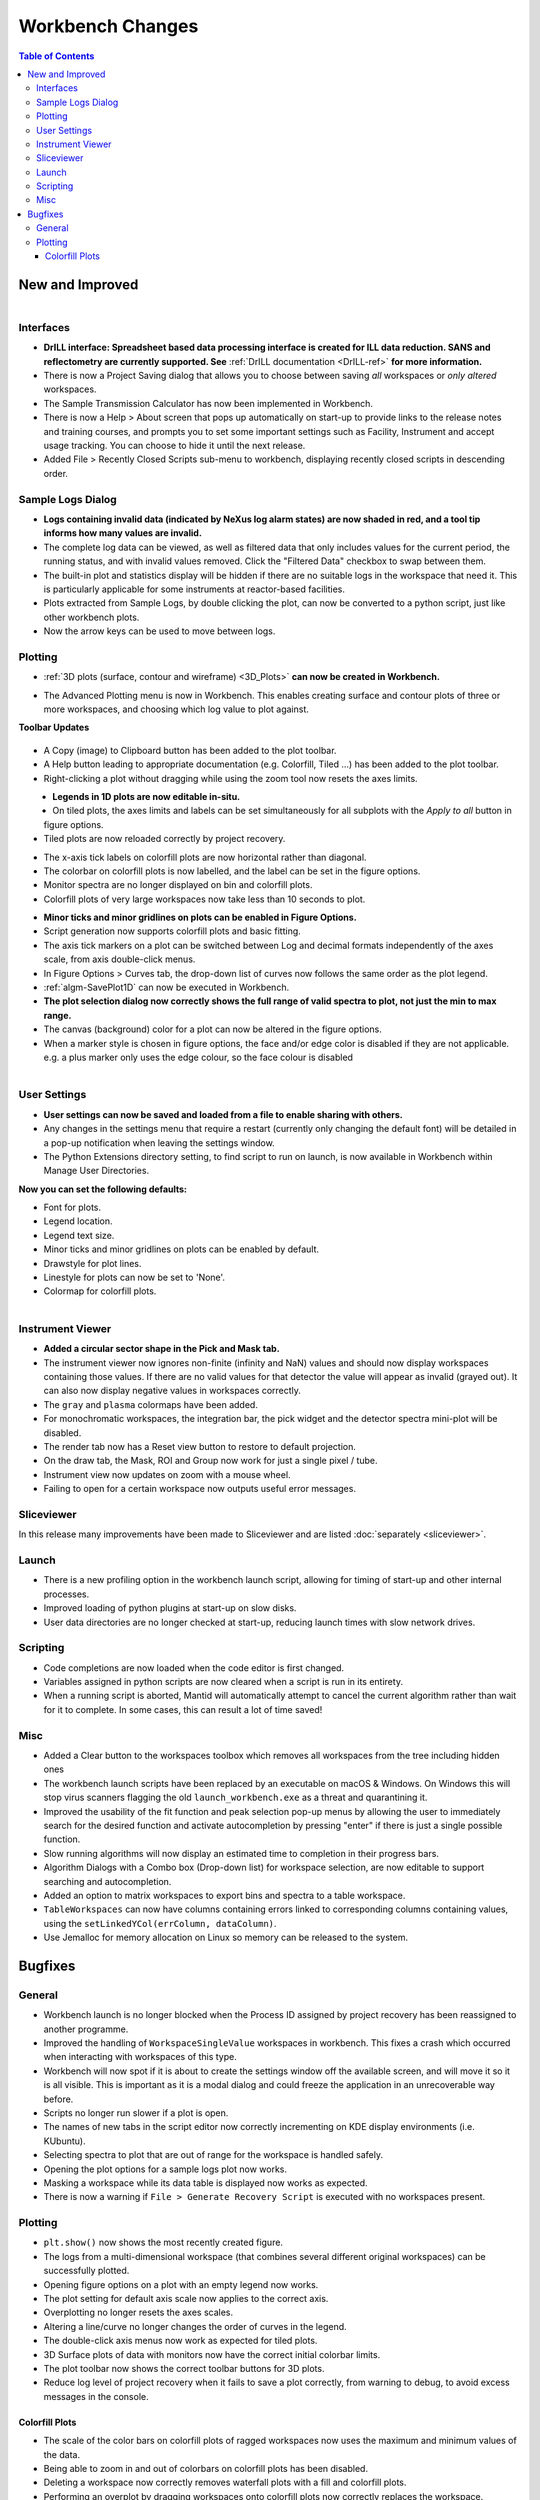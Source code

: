 =================
Workbench Changes
=================

.. contents:: Table of Contents
   :local:



New and Improved
----------------

.. figure:: ../../images/drill_release.png
   :align: right
   :width: 550px

Interfaces
##########

- **DrILL interface: Spreadsheet based data processing interface is created for ILL data reduction.
  SANS and reflectometry are currently supported. See** :ref:`DrILL documentation <DrILL-ref>`
  **for more information.**
- There is now a Project Saving dialog that allows you to choose between saving *all* workspaces or *only altered* workspaces.
- The Sample Transmission Calculator has now been implemented in Workbench.
- There is now a Help > About screen that pops up automatically on start-up to provide links to the release notes and training courses, and prompts you to set some important settings such as Facility, Instrument and accept usage tracking. You can choose to hide it until the next release.
- Added File > Recently Closed Scripts sub-menu to workbench, displaying recently closed scripts in descending order.



Sample Logs Dialog
##################

.. figure:: ../../images/wb_invalid_log_shading.png
   :align: right

- **Logs containing invalid data (indicated by NeXus log alarm states) are now shaded in red, and a tool tip informs how many values are invalid.**
- The complete log data can be viewed, as well as filtered data that only includes values for the current period, the running status, and with invalid values removed.  Click the "Filtered Data" checkbox to swap between them.
- The built-in plot and statistics display will be hidden if there are no suitable logs in the workspace that need it.  This is particularly applicable for some instruments at reactor-based facilities.
- Plots extracted from Sample Logs, by double clicking the plot, can now be converted to a python script, just like other workbench plots.
- Now the arrow keys can be used to move between logs.

Plotting
########

- :ref:`3D plots (surface, contour and wireframe) <3D_Plots>` **can now be created in Workbench.**

.. plot::

    # import mantid algorithms, numpy and matplotlib
    from mantid.simpleapi import *
    import matplotlib.pyplot as plt
    import numpy as np

    # Load the data and extract the region of interest
    data=Load('164198.nxs')
    data=ExtractSpectra(data, XMin=470, XMax=490, StartWorkspaceIndex=199, EndWorkspaceIndex=209)

    '''2D Plotting - Colorfill and Contour'''

    # Get a figure and axes for
    figC,axC = plt.subplots(ncols=2, subplot_kw={'projection':'mantid'}, figsize = (6,4))

    # Plot the data as a 2D colorfill: IMPORTANT to set origin to lower
    c=axC[0].imshow(data,cmap='jet', aspect='auto', origin = 'lower')

    # Change the title
    axC[0].set_title("Colorfill")

    # Plot the data as a 2D colorfill: IMPORTANT to set origin to lower
    c=axC[1].imshow(data,cmap='jet', aspect='auto', origin = 'lower')

    # Overlay Contour lines
    axC[1].contour(data, levels=np.linspace(0, 10000, 7), colors='white', alpha=0.5)

    # Change the title
    axC[1].set_title("Contour")

    # Add a Colorbar with a label
    cbar=figC.colorbar(c)
    cbar.set_label('Counts ($\mu s$)$^{-1}$')

    '''3D Plotting - Surface and Wireframe'''

    # Get a different set of figure and axes with 3 subplots for 3D plotting
    fig3d,ax3d = plt.subplots(ncols=2, subplot_kw={'projection':'mantid3d'}, figsize = (8,3))

    # 3D plot the data, and choose colormaps and colors
    ax3d[0].plot_surface(data, cmap='summer')
    ax3d[1].plot_wireframe(data, color='darkmagenta')

    # Add titles to the 3D plots
    ax3d[0].set_title("Surface")
    ax3d[1].set_title("Wireframe")

    #plt.show()# uncomment to show the plots

- The Advanced Plotting menu is now in Workbench. This enables creating surface and contour plots of three or more workspaces, and choosing which log value to plot against.


**Toolbar Updates**

.. figure:: ../../images/PlotToolbar.png


- A Copy (image) to Clipboard button has been added to the plot toolbar.
- A Help button leading to appropriate documentation (e.g. Colorfill, Tiled ...) has been added to the plot toolbar.
- Right-clicking a plot without dragging while using the zoom tool now resets the axes limits.

.. figure:: ../../images/EditLegend.png
   :align: left
   :width: 300px


- **Legends in 1D plots are now editable in-situ.**
- On tiled plots, the axes limits and labels can be set simultaneously for all subplots with the `Apply to all` button in figure options.
- Tiled plots are now reloaded correctly by project recovery.


.. figure:: ../../images/MinorTicks.png
   :align: right
   :width: 300px


- The x-axis tick labels on colorfill plots are now horizontal rather than diagonal.
- The colorbar on colorfill plots is now labelled, and the label can be set in the figure options.
- Monitor spectra are no longer displayed on bin and colorfill plots.
- Colorfill plots of very large workspaces now take less than 10 seconds to plot.

.. figure:: ../../images/Plot1DSelectionDialog5-1.png
   :align: right
   :width: 300 px


- **Minor ticks and minor gridlines on plots can be enabled in Figure Options.**
- Script generation now supports colorfill plots and basic fitting.


- The axis tick markers on a plot can be switched between Log and decimal formats independently of the axes scale, from axis double-click menus.


- In Figure Options > Curves tab, the drop-down list of curves now follows the same order as the plot legend.
- :ref:`algm-SavePlot1D` can now be executed in Workbench.
- **The plot selection dialog now correctly shows the full range of valid spectra to plot, not just the min to max range.**
- The canvas (background) color for a plot can now be altered in the figure options.
- When a marker style is chosen in figure options, the face and/or edge color is disabled if they are not applicable. e.g. a plus marker only uses the edge colour, so the face colour is disabled

.. figure:: ../../images/Save_settings_to_file.png
   :align: right


User Settings
#############

- **User settings can now be saved and loaded from a file to enable sharing with others.**
- Any changes in the settings menu that require a restart (currently only changing the default font) will be detailed in
  a pop-up notification when leaving the settings window.
- The Python Extensions directory setting, to find script to run on launch, is now available in Workbench within Manage User Directories.

**Now you can set the following defaults:**

- Font for plots.
- Legend location.
- Legend text size.
- Minor ticks and minor gridlines on plots can be enabled by default.
- Drawstyle for plot lines.
- Linestyle for plots can now be set to 'None'.
- Colormap for colorfill plots.



.. figure:: ../../images/instrument_view_sector.png
   :align: right
   :width: 400px

Instrument Viewer
#################

- **Added a circular sector shape in the Pick and Mask tab.**
- The instrument viewer now ignores non-finite (infinity and NaN) values and should now display workspaces containing those values.
  If there are no valid values for that detector the value will appear as invalid (grayed out).
  It can also now display negative values in workspaces correctly.
- The ``gray`` and ``plasma`` colormaps have been added.
- For monochromatic workspaces, the integration bar, the pick widget and the detector spectra mini-plot will be disabled.
- The render tab now has a Reset view button to restore to default projection.
- On the draw tab, the Mask, ROI and Group now work for just a single pixel / tube.
- Instrument view now updates on zoom with a mouse wheel.
- Failing to open for a certain workspace now outputs useful error messages.

Sliceviewer
###########

In this release many improvements have been made to Sliceviewer and are listed :doc:`separately <sliceviewer>`.

Launch
######
- There is a new profiling option in the workbench launch script, allowing for timing of start-up and other internal processes.
- Improved loading of python plugins at start-up on slow disks.
- User data directories are no longer checked at start-up, reducing launch times with slow network drives.


Scripting
#########

- Code completions are now loaded when the code editor is first changed.
- Variables assigned in python scripts are now cleared when a script is run in its entirety.
- When a running script is aborted, Mantid will automatically attempt to cancel the current algorithm rather than wait for it to complete. In some cases, this can result a lot of time saved!


Misc
####

- Added a Clear button to the workspaces toolbox which removes all workspaces from the tree including hidden ones
- The workbench launch scripts have been replaced by an executable on macOS & Windows. On Windows this will stop virus scanners
  flagging the old ``launch_workbench.exe`` as a threat and quarantining it.
- Improved the usability of the fit function and peak selection pop-up menus by allowing the user to immediately search for the desired function and activate autocompletion by pressing "enter" if there is just a single possible function.
- Slow running algorithms will now display an estimated time to completion in their progress bars.
- Algorithm Dialogs with a Combo box (Drop-down list) for workspace selection, are now editable to support searching and autocompletion.
- Added an option to matrix workspaces to export bins and spectra to a table workspace.
- ``TableWorkspaces`` can now have columns containing errors linked to corresponding columns containing values, using the ``setLinkedYCol(errColumn, dataColumn)``.
- Use Jemalloc for memory allocation on Linux so memory can be released to the system.


Bugfixes
--------

General
#######

- Workbench launch is no longer blocked when the Process ID assigned by project recovery has been reassigned to another programme.
- Improved the handling of ``WorkspaceSingleValue`` workspaces in workbench. This fixes a crash which occurred when interacting with workspaces of this type.
- Workbench will now spot if it is about to create the settings window off the available screen, and will move it so it is all visible. This is important as it is a modal dialog and could freeze the application in an unrecoverable way before.

- Scripts no longer run slower if a plot is open.
- The names of new tabs in the script editor now correctly incrementing on KDE display environments (i.e. KUbuntu).

- Selecting spectra to plot that are out of range for the workspace is handled safely.
- Opening the plot options for a sample logs plot now works.
- Masking a workspace while its data table is displayed now works as expected.
- There is now a warning if ``File > Generate Recovery Script`` is executed with no workspaces present.

Plotting
########

- ``plt.show()`` now shows the most recently created figure.
- The logs from a multi-dimensional workspace (that combines several different original workspaces) can be successfully plotted.
- Opening figure options on a plot with an empty legend now works.
- The plot setting for default axis scale now applies to the correct axis.
- Overplotting no longer resets the axes scales.
- Altering a line/curve no longer changes the order of curves in the legend.
- The double-click axis menus now work as expected for tiled plots.
- 3D Surface plots of data with monitors now have the correct initial colorbar limits.
- The plot toolbar now shows the correct toolbar buttons for 3D plots.
- Reduce log level of project recovery when it fails to save a plot correctly, from warning to debug, to avoid excess messages in the console.

Colorfill Plots
^^^^^^^^^^^^^^^

- The scale of the color bars on colorfill plots of ragged workspaces now uses the maximum and minimum values of the data.
- Being able to zoom in and out of colorbars on colorfill plots has been disabled.
- Deleting a workspace now correctly removes waterfall plots with a fill and colorfill plots.
- Performing an overplot by dragging workspaces onto colorfill plots now correctly replaces the workspace.
- Gridlines no longer appear on the colorbar of colorfill plots.
- The colorfill plot interpolation now updates correctly in figure options.
- The methods for changing the axis scale on colorfill plots (from the context menu or figure options) has been harmonised.
- Changing the figure options on tiled colorfill plots now applies to all the plots if there is only one colorbar.
- Colorfill plots now correctly use the workspace name as the plot title.
- Overplotting no longer resets the axes scales.
- Fixed a bug with the peak cursor immediately resetting to the default cursor when trying to add a peak.
- Changing a curve's properties on a plot no longer changes the order of the plot legend.
- Sub-plots in the sliceviewer now follow the scaling on the colorbar
- Fixed a bug which prevented the double click axis editor menus from working for tiled plots.
- Select image in the plot figure option contains each image rather than each spectra for colorfil plots of workspaces with a numeric vertical axis
- A bug has been fixed that caused an error if a workspace containing only monitor spectra was attempted to be plotted as a colorfill plot
- Fixed a bug in plot config where changing an axes title in the axis tab did not change the title in the curves tab.

:ref:`Release 5.1.0 <v5.1.0>`
